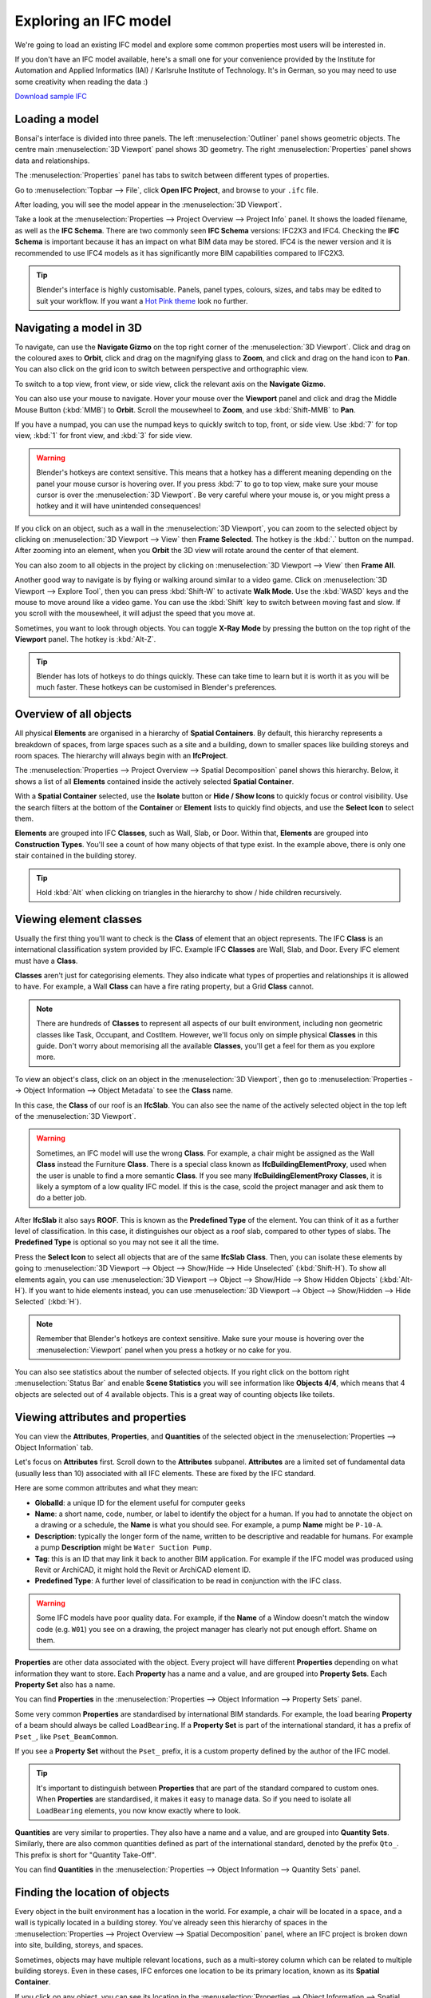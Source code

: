 Exploring an IFC model
======================

We're going to load an existing IFC model and explore some common properties
most users will be interested in.

If you don't have an IFC model available, here's a small one for your
convenience provided by the Institute for Automation and Applied Informatics
(IAI) / Karlsruhe Institute of Technology.  It's in German, so you may need to
use some creativity when reading the data :)

.. container:: blockbutton

    `Download sample IFC <https://www.ifcwiki.org/images/e/e3/AC20-FZK-Haus.ifc>`__

.. seealso::

    You can find more sample models online in the `OSArch Open Data Directory
    <https://wiki.osarch.org/index.php?title=AEC_Open_Data_directory>`__

Loading a model
---------------

Bonsai's interface is divided into three panels. The left
:menuselection:`Outliner` panel shows geometric objects. The centre main
:menuselection:`3D Viewport` panel shows 3D geometry. The right
:menuselection:`Properties` panel shows data and relationships.

.. image:: images/bonsai-layout.png

The :menuselection:`Properties` panel has tabs to switch between different
types of properties.

.. image:: images/properties-tabs.png

Go to :menuselection:`Topbar --> File`, click **Open IFC Project**, and browse
to your ``.ifc`` file.

.. image:: images/properties-loadproject.png

After loading, you will see the model appear in the :menuselection:`3D Viewport`.

.. image:: images/example-project.png

Take a look at the :menuselection:`Properties --> Project Overview --> Project
Info` panel. It shows the loaded filename, as well as the **IFC Schema**. There
are two commonly seen **IFC Schema** versions: IFC2X3 and IFC4. Checking the
**IFC Schema** is important because it has an impact on what BIM data may be
stored. IFC4 is the newer version and it is recommended to use IFC4 models as
it has significantly more BIM capabilities compared to IFC2X3. 

.. tip::

   Blender's interface is highly customisable. Panels, panel types, colours,
   sizes, and tabs may be edited to suit your workflow. If you want a `Hot Pink
   theme <https://github.com/kame404/Blender-Themes>`__ look no further.

Navigating a model in 3D
------------------------

To navigate, can use the **Navigate Gizmo** on the top right corner of the
:menuselection:`3D Viewport`. Click and drag on the coloured axes to **Orbit**,
click and drag on the magnifying glass to **Zoom**, and click and drag on the
hand icon to **Pan**.  You can also click on the grid icon to switch between
perspective and orthographic view.

To switch to a top view, front view, or side view, click the relevant axis on
the **Navigate Gizmo**.

.. image:: images/navigate-gizmo.png

You can also use your mouse to navigate. Hover your mouse over the **Viewport**
panel and click and drag the Middle Mouse Button (:kbd:`MMB`) to **Orbit**.
Scroll the mousewheel to **Zoom**, and use :kbd:`Shift-MMB` to **Pan**.

If you have a numpad, you can use the numpad keys to quickly switch to top,
front, or side view. Use :kbd:`7` for top view, :kbd:`1` for front view, and
:kbd:`3` for side view.

.. warning::

   Blender's hotkeys are context sensitive. This means that a hotkey has a
   different meaning depending on the panel your mouse cursor is hovering over.
   If you press :kbd:`7` to go to top view, make sure your mouse cursor is over the
   :menuselection:`3D Viewport`. Be very careful where your mouse is, or you
   might press a hotkey and it will have unintended consequences!

If you click on an object, such as a wall in the :menuselection:`3D Viewport`,
you can zoom to the selected object by clicking on :menuselection:`3D Viewport
--> View` then **Frame Selected**. The hotkey is the :kbd:`.` button on the
numpad.  After zooming into an element, when you **Orbit** the 3D view will
rotate around the center of that element.

You can also zoom to all objects in the project by clicking on
:menuselection:`3D Viewport --> View` then **Frame All**.

.. image:: images/frame-selected.png

Another good way to navigate is by flying or walking around similar to a video
game. Click on :menuselection:`3D Viewport --> Explore Tool`, then you can
press :kbd:`Shift-W` to activate **Walk Mode**. Use the :kbd:`WASD` keys and
the mouse to move around like a video game. You can use the :kbd:`Shift` key to
switch between moving fast and slow. If you scroll with the mousewheel, it will
adjust the speed that you move at.

.. image:: images/explore-tool.png

Sometimes, you want to look through objects. You can toggle **X-Ray Mode** by
pressing the button on the top right of the **Viewport** panel. The hotkey is
:kbd:`Alt-Z`.

.. image:: images/x-ray-mode.png

.. tip::

   Blender has lots of hotkeys to do things quickly. These can take time to
   learn but it is worth it as you will be much faster. These hotkeys can be
   customised in Blender's preferences.


Overview of all objects
-----------------------

All physical **Elements** are organised in a hierarchy of **Spatial
Containers**. By default, this hierarchy represents a breakdown of spaces, from
large spaces such as a site and a building, down to smaller spaces like
building storeys and room spaces. The hierarchy will always begin with an
**IfcProject**.

The :menuselection:`Properties --> Project Overview --> Spatial Decomposition`
panel shows this hierarchy. Below, it shows a list of all **Elements**
contained inside the actively selected **Spatial Container**.

.. image:: images/spatial-tree.png

With a **Spatial Container** selected, use the **Isolate** button or **Hide /
Show Icons** to quickly focus or control visibility. Use the search filters at
the bottom of the **Container** or **Element** lists to quickly find objects,
and use the **Select Icon** to select them.

.. image:: images/spatial-tree-features.png

**Elements** are grouped into IFC **Classes**, such as Wall, Slab, or Door.
Within that, **Elements** are grouped into **Construction Types**. You'll see a
count of how many objects of that type exist. In the example above, there is
only one stair contained in the building storey.

.. tip::

   Hold :kbd:`Alt` when clicking on triangles in the hierarchy to show / hide
   children recursively.

Viewing element classes
-----------------------

Usually the first thing you'll want to check is the **Class** of element that an
object represents. The IFC **Class** is an international classification system
provided by IFC. Example IFC **Classes** are Wall, Slab, and Door. Every IFC
element must have a **Class**.

**Classes** aren't just for categorising elements. They also indicate what types of
properties and relationships it is allowed to have. For example, a Wall
**Class** can have a fire rating property, but a Grid **Class** cannot.

.. note::

   There are hundreds of **Classes** to represent all aspects of our built
   environment, including non geometric classes like Task, Occupant, and CostItem.
   However, we'll focus only on simple physical **Classes** in this guide. Don't
   worry about memorising all the available **Classes**, you'll get a feel for them
   as you explore more.

To view an object's class, click on an object in the :menuselection:`3D
Viewport`, then go to :menuselection:`Properties --> Object Information -->
Object Metadata` to see the **Class** name.

.. image:: images/element-class.png

In this case, the **Class** of our roof is an **IfcSlab**. You can also see the
name of the actively selected object in the top left of the :menuselection:`3D
Viewport`.

.. warning::

   Sometimes, an IFC model will use the wrong **Class**. For example, a chair might
   be assigned as the Wall **Class** instead the Furniture **Class**. There is a
   special class known as **IfcBuildingElementProxy**, used when the user is
   unable to find a more semantic **Class**. If you see many
   **IfcBuildingElementProxy** **Classes**, it is likely a symptom of a low
   quality IFC model. If this is the case, scold the project manager and ask
   them to do a better job.

After **IfcSlab** it also says **ROOF**. This is known as the
**Predefined Type** of the element. You can think of it as a further level of
classification. In this case, it distinguishes our object as a roof slab,
compared to other types of slabs. The **Predefined Type** is optional so you may
not see it all the time.

.. seealso::

    You can use the `Search IFC Class
    <https://bonsaibim.org/search-ifc-class.html>`__ tool to learn the correct
    classes and predefined types you should see.

Press the **Select Icon** to select all objects that are of the same
**IfcSlab** **Class**. Then, you can isolate these elements by going to
:menuselection:`3D Viewport --> Object --> Show/Hide --> Hide Unselected`
(:kbd:`Shift-H`). To show all elements again, you can use :menuselection:`3D
Viewport --> Object --> Show/Hide --> Show Hidden Objects` (:kbd:`Alt-H`). If
you want to hide elements instead, you can use :menuselection:`3D Viewport -->
Object --> Show/Hidden --> Hide Selected` (:kbd:`H`).

.. image:: images/element-class-select.png

.. note::

   Remember that Blender's hotkeys are context sensitive. Make sure your mouse
   is hovering over the :menuselection:`Viewport` panel when you press a hotkey
   or no cake for you.

You can also see statistics about the number of selected objects. If you right
click on the bottom right :menuselection:`Status Bar` and enable **Scene
Statistics** you will see information like **Objects 4/4**, which means that 4
objects are selected out of 4 available objects. This is a great way of
counting objects like toilets.

.. image:: images/scene-statistics.png

Viewing attributes and properties
---------------------------------

You can view the **Attributes**, **Properties**, and **Quantities** of the
selected object in the :menuselection:`Properties --> Object Information` tab.

Let's focus on **Attributes** first. Scroll down to the **Attributes**
subpanel. **Attributes** are a limited set of fundamental data (usually less
than 10) associated with all IFC elements. These are fixed by the IFC standard.

.. image:: images/attributes.png

Here are some common attributes and what they mean:

- **GlobalId**: a unique ID for the element useful for computer geeks
- **Name**: a short name, code, number, or label to identify the object for a
  human. If you had to annotate the object on a drawing or a schedule, the
  **Name** is what you should see. For example, a pump **Name** might be ``P-10-A``.
- **Description**: typically the longer form of the name, written to be
  descriptive and readable for humans. For example a pump **Description** might
  be ``Water Suction Pump``.
- **Tag**: this is an ID that may link it back to another BIM application. For
  example if the IFC model was produced using Revit or ArchiCAD, it might hold
  the Revit or ArchiCAD element ID.
- **Predefined Type**: A further level of classification to be read
  in conjunction with the IFC class.

.. warning::

   Some IFC models have poor quality data. For example, if the **Name**
   of a Window doesn't match the window code (e.g. ``W01``) you see on a
   drawing, the project manager has clearly not put enough effort. Shame on
   them.

**Properties** are other data associated with the object. Every project will
have different **Properties** depending on what information they want to store.
Each **Property** has a name and a value, and are grouped into **Property
Sets**. Each **Property Set** also has a name. 

You can find **Properties** in the :menuselection:`Properties --> Object
Information --> Property Sets` panel.

.. image:: images/psets.png

Some very common **Properties** are standardised by international BIM standards.
For example, the load bearing **Property** of a beam should always be called
``LoadBearing``. If a **Property Set** is part of the international standard, it
has a prefix of ``Pset_``, like ``Pset_BeamCommon``.

If you see a **Property Set** without the ``Pset_`` prefix, it is a custom
property defined by the author of the IFC model.

.. tip::

   It's important to distinguish between **Properties** that are
   part of the standard compared to custom ones. When **Properties** are
   standardised, it makes it easy to manage data. So if you need to isolate all
   ``LoadBearing`` elements, you now know exactly where to look.

**Quantities** are very similar to properties. They also have a name and a
value, and are grouped into **Quantity Sets**. Similarly, there are also common
quantities defined as part of the international standard, denoted by the prefix
``Qto_``. This prefix is short for "Quantity Take-Off".

You can find **Quantities** in the :menuselection:`Properties --> Object
Information --> Quantity Sets` panel.

.. image:: images/qtos.png

Finding the location of objects
-------------------------------

Every object in the built environment has a location in the world. For example,
a chair will be located in a space, and a wall is typically located in a
building storey. You've already seen this hierarchy of spaces in the
:menuselection:`Properties --> Project Overview --> Spatial Decomposition`
panel, where an IFC project is broken down into site, building, storeys, and
spaces.

Sometimes, objects may have multiple relevant locations, such
as a multi-storey column which can be related to multiple building storeys.
Even in these cases, IFC enforces one location to be its primary
location, known as its **Spatial Container**.

If you click on any object, you can see its location in the
:menuselection:`Properties --> Object Information --> Spatial Container` panel.

Press the **Select Icon** to select all objects that are in the same location.

.. image:: images/spatial-container.png

Checking construction types
---------------------------

Almost everything in the built environment will have a **Construction Type**.
For example, an architect will specify a door type for every door in a project.

You can see a list of **Construction Types** in the :menuselection:`Outliner`
in the **Types** collection. For example, if the architect has a wall types
schedule with the wall type names of ``WT01``, ``WT02``, and ``WT03``, you
should see three **IfcWallType** objects with those same names in the
**Outliner**.

You can click on these types to see more details about them in the
:menuselection:`Properties` panel.

.. image:: images/outliner-types.png

When selecting an object, you can also see its construction type in
:menuselection:`Properties --> Object Information --> Type`. You can press the
**Select Icon** to select all objects that are of the same **Construction
Type**. You can use the hide and isolate hotkeys to quickly view them in the
model.

.. image:: images/properties-types.png

A **Construction Type** defines properties that are common to all occurrences of
that type. For example, if a wall type specifies a fire rating property, then
all walls of that wall type will inherit that fire rating too.

A **Construction Type** may also specify geometry or geometric rules that are
common to all occurrences of the type. For example, a pump type will define the
geometry of the pump, so all occurrences of that pump will have the same
geometry.

You can visually inspect types in isolation to the rest of the model. Types are
hidden by default, so first enable the visibility of the **Types** collection
in the **Outliner** by pressing the **Visibility Icon**. Then, select a type,
and click on :menuselection:`3D Viewport --> View --> Local View --> Toggle
Local View` (:kbd:`/`). Toggle the view to see the entire model again.

.. image:: images/type-local-view.png

.. note::

   Only **Construction Types** where the geometry is exactly the same for all
   occurrences will specify geometry. When the geometry varies based on the
   occurrence (such as a wall, which varies based on the wall length), the
   **Construction Type** will typically have no geometry.

Filtering by materials
----------------------

Everything in the built environment is made from a physical raw **Material**
resources. For example, a **Material** might be blockwork. Another
**Material** might be in-situ concrete. **Materials** are grouped into
categories like steel, concrete, brick, block, and so on.

We can see a list of **Materials** used in the project in the
:menuselection:`Properties --> Geometry and Materials --> Materials` panel.

Press the **Select Icon** to select all objects that are of the selected
material.

.. image:: images/materials.png

Taking simple measurements
--------------------------

The simplest form of measurement is the one that's already taken for you. The
:ref:`quickstart/explore_model:Viewing attributes and properties` section
describes how to view pre-calculated **Quantities**.

Sometimes, you may wish to take manual measurements yourself. You can view the
overall X, Y, and Z dimensions of the currently selected object in the
:menuselection:`Properties --> Geometry and Materials --> Placement --> Derived
Coordinates` panel.

.. image:: images/dimensions.png

Another way to manually measure from two points is to use the **Measure** tool.
First, press the **Snap Icon** to enable snapping. Then choose snap targets in
the **Snap Menu** in the top middle section of the :menuselection:`3D
Viewport`.

.. image:: images/snap-targets.png

.. tip::

   It is recommended to choose multiple snap targets, like **Vertex**, **Edge**, and
   **Face**, and **Edge Center**. You can use the ``Shift`` key to select
   multiple snap targets. For example, the **Face** snap target means that your
   measurements will automatically snap to the nearest object's surface.

Now that you have configured snapping, press the **Measure Tool Icon** on the
left of the :menuselection:`3D Viewport`. **Click** and **Drag** in the 3D
viewport to take a measurement. A circle will appear guiding the first point of
your measurement. While **Dragging**, press the ``X`` key to lock the
measurement line along the X axis. Alternatively, press the ``Y`` or ``Z`` key
to lock the measurement line along the Y or Z axis. Let go of the mouse to
finish your measurement.

.. image:: images/measure-tool.png

To delete a measurement, just click on one point of the measurement, and press
the ``Delete`` key. You can also click and drag the ends of your measurement
lines to measure to another location.

What else is there?
-------------------

Congratulations, and welcome to the digital built environment!

We've barely scratched the surface of the data and relationships available in an
IFC model. We've yet to cover documents and drawings, clearance zones, tasks,
cost items, structural loads and forces, analytical models, distribution system
connectivity, energy analysis, rendering textures, and so much more. Our built
environment and its relationships are vast and complex and it is exciting that
you can join us on its digital journey!

Please do not hesitate to reach out with any questions.

- `OSArch live chat <https://osarch.org/chat>`__
- `OSArch community forum <https://community.osarch.org>`__

